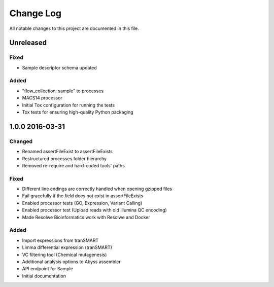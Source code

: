 ##########
Change Log
##########

All notable changes to this project are documented in this file.


==========
Unreleased
==========

Fixed
-----
* Sample descriptor schema updated

Added
-----
* "flow_collection: sample" to processes
* MACS14 processor
* Initial Tox configuration for running the tests
* Tox tests for ensuring high-quality Python packaging


================
1.0.0 2016-03-31
================

Changed
-------
* Renamed assertFileExist to assertFileExists
* Restructured processes folder hierarchy
* Removed re-require and hard-coded tools' paths

Fixed
-----
* Different line endings are correctly handled when opening gzipped files
* Fail gracefully if the field does not exist in assertFileExists
* Enabled processor tests (GO, Expression, Variant Calling)
* Enabled processor test (Upload reads with old Illumina QC encoding)
* Made Resolwe Bioinformatics work with Resolwe and Docker

Added
-----
* Import expressions from tranSMART
* Limma differential expression (tranSMART)
* VC filtering tool (Chemical mutagenesis)
* Additional analysis options to Abyss assembler
* API endpoint for Sample
* Initial documentation

